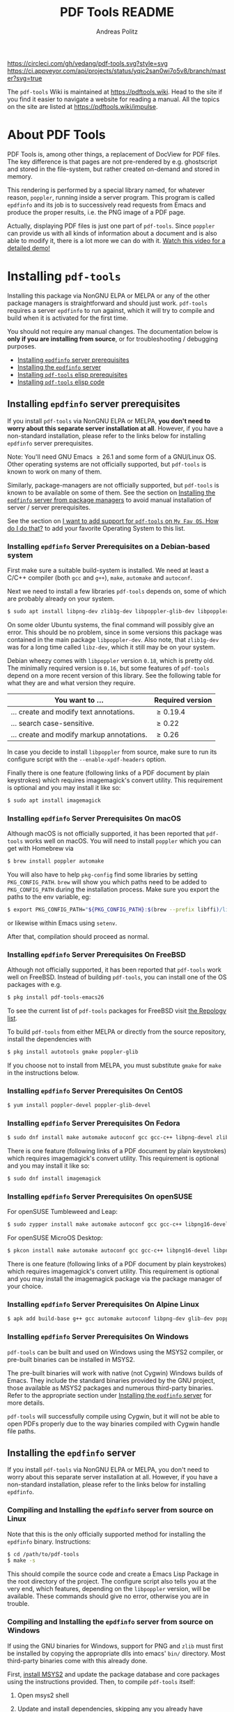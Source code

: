 #+TITLE:     PDF Tools README
#+AUTHOR:    Andreas Politz
#+EMAIL:     mail@andreas-politz.de
#+Maintainer: Vedang Manerikar
#+Maintainer_Email: vedang.manerikar@gmail.com

[[https://app.circleci.com/pipelines/github/vedang/pdf-tools][https://circleci.com/gh/vedang/pdf-tools.svg?style=svg]]
[[https://elpa.nongnu.org/nongnu/pdf-tools.html][http://elpa.nongnu.org/nongnu/pdf-tools.svg]]
[[https://stable.melpa.org/#/pdf-tools][http://stable.melpa.org/packages/pdf-tools-badge.svg]]
[[https://melpa.org/#/pdf-tools][http://melpa.org/packages/pdf-tools-badge.svg]] [[https://ci.appveyor.com/project/vedang/pdf-tools][https://ci.appveyor.com/api/projects/status/yqic2san0wi7o5v8/branch/master?svg=true]]

The ~pdf-tools~ Wiki is maintained at https://pdftools.wiki. Head to the site if you find it easier to navigate a website for reading a manual. All the topics on the site are listed at https://pdftools.wiki/impulse.

* About PDF Tools
:PROPERTIES:
:CREATED:  [2021-12-29 Wed 18:34]
:ID:       5a884389-6aec-498a-90d5-f37168809b4f
:EXPORT_FILE_NAME: index
:END:
PDF Tools is, among other things, a replacement of DocView for PDF files. The key difference is that pages are not pre-rendered by e.g. ghostscript and stored in the file-system, but rather created on-demand and stored in memory.

This rendering is performed by a special library named, for whatever reason, ~poppler~, running inside a server program. This program is called ~epdfinfo~ and its job is to successively read requests from Emacs and produce the proper results, i.e. the PNG image of a PDF page.

Actually, displaying PDF files is just one part of ~pdf-tools~. Since ~poppler~ can provide us with all kinds of information about a document and is also able to modify it, there is a lot more we can do with it. [[https://www.dailymotion.com/video/x2bc1is][Watch this video for a detailed demo!]]

* Installing ~pdf-tools~
:PROPERTIES:
:CREATED:  [2021-12-29 Wed 18:34]
:ID:       6ceea50c-cbaa-4d8a-b450-8067c5e8c9da
:NEURON_DIRTREE_DISPLAY: false
:END:
Installing this package via NonGNU ELPA or MELPA or any of the other package managers is straightforward and should just work.
~pdf-tools~ requires a server ~epdfinfo~ to run against, which it will try to compile and build when it is activated for the first time.

You should not require any manual changes. The documentation below is *only if you are installing from source*, or for troubleshooting / debugging purposes.

- [[brain-child:8ce3cf4e-d186-4de1-a40e-f41063068ab0][Installing ~epdfinfo~ server prerequisites]]
- [[brain-child:e305cd0a-e798-4c2b-af27-21bcd936c1c9][Installing the ~epdfinfo~ server]]
- [[brain-child:3d4e6b6b-f015-475d-8ea2-84988efd6c22][Installing ~pdf-tools~ elisp prerequisites]]
- [[brain-child:32c4fc3b-b4ea-43bd-b92c-bdf2d3831fcf][Installing ~pdf-tools~ elisp code]]

** Installing ~epdfinfo~ server prerequisites
:PROPERTIES:
:CREATED:  [2021-12-29 Wed 18:34]
:ID:       8ce3cf4e-d186-4de1-a40e-f41063068ab0
:END:
If you install ~pdf-tools~ via NonGNU ELPA or MELPA, *you don't need to worry about this separate server installation at all*.  However, if you have a non-standard installation, please refer to the links below for installing ~epdfinfo~ server prerequisites.

Note: You'll need GNU Emacs \ge 26.1 and some form of a GNU/Linux OS. Other operating systems are not officially supported, but ~pdf-tools~ is known to work on many of them.

Similarly, package-managers are not officially supported, but ~pdf-tools~ is known to be available on some of them. See the section on [[id:fb5cef15-fed4-4dec-a443-52f7c00c7831][Installing the ~epdfinfo~ server from package managers]] to avoid manual installation of server / server prerequisites.

See the section on [[id:A34704B9-1B51-4614-8806-C4059F7B42D5][I want to add support for ~pdf-tools~ on =My Fav OS=. How do I do that?]] to add your favorite Operating System to this list.

*** Installing ~epdfinfo~ Server Prerequisites on a Debian-based system
:PROPERTIES:
:CREATED:  [2022-02-13 Sun 23:17]
:ID:       abaae1be-3bbb-4d99-90e7-5429c56083e1
:END:
First make sure a suitable build-system is installed. We need at least a C/C++ compiler (both ~gcc~ and ~g++~), ~make~, ~automake~ and ~autoconf~.

Next we need to install a few libraries ~pdf-tools~ depends on, some of which are probably already on your system.

#+begin_src sh
  $ sudo apt install libpng-dev zlib1g-dev libpoppler-glib-dev libpoppler-private-dev
#+end_src

On some older Ubuntu systems, the final command will possibly give an error. This should be no problem, since in some versions this package was contained in the main package ~libpoppler-dev~. Also note, that ~zlib1g-dev~ was for a long time called ~libz-dev~, which it still may be on your system.

Debian wheezy comes with ~libpoppler~ version ~0.18~, which is pretty old. The minimally required version is ~0.16~, but some features of ~pdf-tools~ depend on a more recent version of this library. See the following table for what they are and what version they require.

| You want to ...                           | Required version |
|-------------------------------------------+------------------|
| ... create and modify text annotations.   | \ge 0.19.4       |
| ... search case-sensitive.                | \ge 0.22         |
| ... create and modify markup annotations. | \ge 0.26         |
|-------------------------------------------+------------------|

In case you decide to install ~libpoppler~ from source, make sure to run its configure script with the ~--enable-xpdf-headers~ option.

Finally there is one feature (following links of a PDF document by plain keystrokes) which requires imagemagick's convert utility. This requirement is optional and you may install it like so:
#+begin_src sh
  $ sudo apt install imagemagick
#+end_src
*** Installing ~epdfinfo~ Server Prerequisites On macOS
:PROPERTIES:
:CREATED:  [2021-12-29 Wed 18:34]
:ID:       f10e9d94-bdec-44dc-8d3c-1816d62ef1c4
:END:
Although macOS is not officially supported, it has been reported that ~pdf-tools~ works well on macOS. You will need to install ~poppler~ which you can get with Homebrew via
#+BEGIN_SRC sh
  $ brew install poppler automake
#+END_SRC

You will also have to help ~pkg-config~ find some libraries by setting ~PKG_CONFIG_PATH~. ~brew~ will show you which paths need to be added to ~PKG_CONFIG_PATH~ during the installation process. Make sure you export the paths to the env variable, eg:
#+BEGIN_SRC sh
  $ export PKG_CONFIG_PATH="${PKG_CONFIG_PATH}:$(brew --prefix libffi)/lib/pkgconfig/:/usr/local/Cellar/zlib/1.2.8/lib/pkgconfig:/usr/local/lib/pkgconfig:/opt/X11/lib/pkgconfig"
#+END_SRC
or likewise within Emacs using ~setenv~.

After that, compilation should proceed as normal.
*** Installing ~epdfinfo~ Server Prerequisites On FreeBSD
:PROPERTIES:
:CREATED:  [2021-12-29 Wed 18:34]
:ID:       00faf3e3-6d09-4cf7-9373-838f3d231504
:END:
Although not officially supported, it has been reported that ~pdf-tools~ work well on FreeBSD. Instead of building ~pdf-tools~, you can install one of the OS packages with e.g.
#+BEGIN_SRC sh
  $ pkg install pdf-tools-emacs26
#+END_SRC

To see the current list of ~pdf-tools~ packages for FreeBSD visit [[https://repology.org/metapackages/?search=pdf-tools&inrepo=freebsd][the Repology list]].

To build ~pdf-tools~ from either MELPA or directly from the source repository, install the dependencies with
#+BEGIN_SRC sh
  $ pkg install autotools gmake poppler-glib
#+END_SRC

If you choose not to install from MELPA, you must substitute ~gmake~ for ~make~ in the instructions below.
*** Installing ~epdfinfo~ Server Prerequisites On CentOS
:PROPERTIES:
:CREATED:  [2021-12-29 Wed 18:34]
:ID:       e39946d0-3a28-405d-bb23-337120412dac
:END:
#+BEGIN_SRC sh
  $ yum install poppler-devel poppler-glib-devel
#+END_SRC

*** Installing ~epdfinfo~ Server Prerequisites On Fedora
:PROPERTIES:
:CREATED:  [2021-12-29 Wed 18:34]
:ID:       d0013822-f4d0-4354-b3db-c54ffe41ce58
:END:
#+BEGIN_SRC sh
  $ sudo dnf install make automake autoconf gcc gcc-c++ libpng-devel zlib-devel poppler-glib-devel
#+END_SRC

There is one feature (following links of a PDF document by plain keystrokes) which requires imagemagick's convert utility. This requirement is optional and you may install it like so:
#+begin_src sh
  $ sudo dnf install imagemagick
#+end_src
*** Installing ~epdfinfo~ Server Prerequisites On openSUSE
:PROPERTIES:
:ID:       07033620-fee5-4b52-a99d-e62e4b758ccc
:CREATED:  [2022-04-25 Mon 21:09]
:END:
For openSUSE Tumbleweed and Leap:
#+BEGIN_SRC sh
  $ sudo zypper install make automake autoconf gcc gcc-c++ libpng16-devel libpng16-compat-devel zlib-devel libpoppler-devel libpoppler-glib-devel glib2-devel
#+END_SRC

For openSUSE MicroOS Desktop:
#+BEGIN_SRC sh
  $ pkcon install make automake autoconf gcc gcc-c++ libpng16-devel libpng16-compat-devel zlib-devel libpoppler-devel libpoppler-glib-devel glib2-devel
#+END_SRC

There is one feature (following links of a PDF document by plain keystrokes) which requires imagemagick's convert utility. This requirement is optional and you may install the imagemagick package via the package manager of your choice.
*** Installing ~epdfinfo~ Server Prerequisites On Alpine Linux
:PROPERTIES:
:CREATED:  [2021-12-29 Wed 18:34]
:ID:       443d9b18-096e-4770-b59c-4e472a5d4b0e
:END:
#+BEGIN_SRC sh
  $ apk add build-base g++ gcc automake autoconf libpng-dev glib-dev poppler-dev
#+END_SRC

*** Installing ~epdfinfo~ Server Prerequisites On Windows
:PROPERTIES:
:CREATED:  [2021-12-29 Wed 18:34]
:ID:       005243cb-1557-4f94-a73d-e647e0d4b53d
:END:
~pdf-tools~ can be built and used on Windows using the MSYS2 compiler, or pre-built binaries can be installed in MSYS2.

The pre-built binaries will work with native (not Cygwin) Windows builds of Emacs. They include the standard binaries provided by the GNU project, those available as MSYS2 packages and numerous third-party binaries. Refer to the appropriate section under [[id:e305cd0a-e798-4c2b-af27-21bcd936c1c9][Installing the ~epdfinfo~ server]] for more details.

~pdf-tools~ will successfully compile using Cygwin, but it will not be able to open PDFs properly due to the way binaries compiled with Cygwin handle file paths.

** Installing the ~epdfinfo~ server
:PROPERTIES:
:CREATED:  [2021-12-29 Wed 18:34]
:ID:       e305cd0a-e798-4c2b-af27-21bcd936c1c9
:END:
If you install ~pdf-tools~ via NonGNU ELPA or MELPA, you don't need to worry about this separate server installation at all. However, if you have a non-standard installation, please refer to the links below for installing ~epdfinfo~.
*** Compiling and Installing the ~epdfinfo~ server from source on Linux
:PROPERTIES:
:CREATED:  [2022-02-13 Sun 23:11]
:ID:       bd7fd084-8fdf-4698-b40a-da75920d17ed
:END:
Note that this is the only officially supported method for installing the ~epdfinfo~ binary. Instructions:

#+begin_src sh
    $ cd /path/to/pdf-tools
    $ make -s
#+end_src

This should compile the source code and create a Emacs Lisp Package in the root directory of the project. The configure script also tells you at the very end, which features, depending on the ~libpoppler~ version, will be available. These commands should give no error, otherwise you are in trouble.
*** Compiling and Installing the ~epdfinfo~ server from source on Windows
:PROPERTIES:
:CREATED:  [2021-12-29 Wed 18:34]
:ID:       d14e01ff-9bd5-47ee-86fc-859b4499d5d7
:END:

If using the GNU binaries for Windows, support for PNG and ~zlib~ must first be installed by copying the appropriate dlls into emacs' ~bin/~ directory. Most third-party binaries come with this already done.

First, [[https://www.msys2.org/][install MSYS2]] and update the package database and core packages using the instructions provided. Then, to compile ~pdf-tools~ itself:

1. Open msys2 shell
2. Update and install dependencies, skipping any you already have
   #+BEGIN_SRC sh
   $ pacman -Syu
   $ pacman -S base-devel
   $ pacman -S mingw-w64-x86_64-toolchain
   $ pacman -S mingw-w64-x86_64-zlib
   $ pacman -S mingw-w64-x86_64-libpng
   $ pacman -S mingw-w64-x86_64-poppler
   $ pacman -S mingw-w64-x86_64-imagemagick
   #+END_SRC
3. Install ~pdf-tools~ in Emacs, but do not try to compile the server. Instead, get a separate copy of the source somewhere else.
   #+BEGIN_SRC sh
   $ git clone https://github.com/vedang/pdf-tools
   #+END_SRC
4. Open ~mingw64~ shell (*Note:* You must use ~mingw64.exe~ and not ~msys2.exe~)
5. Compile pdf-tools
   #+BEGIN_SRC sh
   $ cd /path/to/pdf-tools
   $ make -s
   #+END_SRC
6. This should produce a file ~server/epdfinfo.exe~. Copy this file into the ~pdf-tools/~ installation directory in your Emacs.
7. Start Emacs and activate the package.
   #+BEGIN_SRC
   M-x pdf-tools-install RET
   #+END_SRC
8. Test.
   #+BEGIN_SRC
   M-x pdf-info-check-epdfinfo RET
   #+END_SRC

If this is successful, ~(pdf-tools-install)~ can be added to Emacs' config. See the note on how to set up PATH in the previous section.

*** Installing the ~epdfinfo~ server from package managers
:PROPERTIES:
:CREATED:  [2022-02-13 Sun 23:10]
:ID:       fb5cef15-fed4-4dec-a443-52f7c00c7831
:END:
Note that the packages available on these package managers are not maintained by the author and might be outdated.
**** Using the pre-built MINGW packages from MSYS2 on Windows
:PROPERTIES:
:CREATED:  [2022-02-13 Sun 22:55]
:ID:       1fc6e25b-ae09-45d7-8288-c57c7065326c
:END:
Package maintained at: https://packages.msys2.org/package/mingw-w64-x86_64-emacs-pdf-tools-server?repo=mingw64

Users installing Emacs from the MSYS2 distribution can install pre-built binaries of the ~epdfinfo~ server.

1. [[https://www.msys2.org/][Install MSYS2]] and update the package database and core packages using the instructions provided.
2. Install packages: ~pacman -Ss mingw-w64-x86_64-{emacs,emacs-pdf-tools-server,imagemagick}~ (ImageMagick is optional, see above.)
3. Make sure Emacs can find ~epdfinfo.exe~. Either add the MINGW install location (e.g. ~C:/msys2/mingw64/bin~) to the system path with ~setx PATH "C:\msys2\mingw64\bin;%PATH%"~ or set Emacs's path with ~(setenv "PATH" (concat "C:\\msys64\\mingw64\\bin;" (getenv "PATH")))~. Note that libraries from other GNU utilities, such as Git for Windows, may interfere with those needed by ~pdf-tools~. ~pdf-info-check-epdinfo~ will succeed, but errors occur when trying to view a PDF file. This can be fixed by ensuring that the MSYS libraries are always preferred.
4. Add ~(pdf-tools-install)~ to your Emacs config.

**** Using the pre-built packages from Debian
:PROPERTIES:
:CREATED:  [2022-02-13 Sun 23:30]
:ID:       416af9e8-b437-4f6e-ac21-15b79822780e
:END:
Package maintained at: https://packages.debian.org/buster/elpa-pdf-tools-server
**** Using the pre-built packages from Ubuntu
:PROPERTIES:
:CREATED:  [2022-02-13 Sun 23:31]
:ID:       b2c49338-845f-421a-93f3-a3da5efcc4ac
:END:
Package maintained at: https://packages.ubuntu.com/impish/elpa-pdf-tools-server
** Installing ~pdf-tools~ elisp prerequisites
:PROPERTIES:
:CREATED:  [2021-12-29 Wed 18:34]
:ID:       3d4e6b6b-f015-475d-8ea2-84988efd6c22
:END:
This package depends on the following Elisp packages, which should be installed before installing the ~pdf-tools~ package.
| Package   | Required version                 |
|-----------+----------------------------------|
| [[https://elpa.gnu.org/packages/let-alist.html][let-alist]] | >= 1.0.4 (comes with Emacs 25.2) |
| [[http://melpa.org/#/tablist][tablist]]   | >= 0.70                          |
|-----------+----------------------------------|

** Installing ~pdf-tools~ elisp code
:PROPERTIES:
:CREATED:  [2021-12-29 Wed 18:34]
:ID:       32c4fc3b-b4ea-43bd-b92c-bdf2d3831fcf
:END:
If ~make~ produced the ELP file ~pdf-tools-${VERSION}.tar~ you are fine. This package contains all the necessary files for Emacs and may be installed by either using
#+begin_src sh
    $ make install-package
#+end_src
or executing the Emacs command
#+begin_src elisp
  M-x package-install-file RET pdf-tools-${VERSION}.tar RET
#+end_src

To complete the installation process, you need to activate the package by putting the code below somewhere in your ~.emacs~.  Alternatively, and if you care about startup time, you may want to use the loader version instead.
#+begin_src elisp
  (pdf-tools-install)  ; Standard activation command
  (pdf-loader-install) ; On demand loading, leads to faster startup time
#+end_src

Once the Installation process is complete, check out [[id:19a3daea-6fa6-4ac3-9201-d2034c46ad8c][Easy Help for PDF Tools features]] and [[id:8dccd685-18b8-4c98-977a-0fe2d66b724c][Configuring PDF Tools features]] to get started!
** Updating ~pdf-tools~
:PROPERTIES:
:CREATED:  [2021-12-29 Wed 18:34]
:ID:       9dd62314-f5ad-4bd4-83fa-8e28343e3d9c
:END:
Some day you might want to update this package via ~git pull~ and then reinstall it. Sometimes this may fail, especially if Lisp-Macros are involved and the version hasn't changed. To avoid this kind of problems, you should delete the old package via ~list-packages~, restart Emacs and then reinstall the package.

This also applies when updating via package and MELPA.
* Features
:PROPERTIES:
:CREATED:  [2021-12-29 Wed 18:34]
:ID:       555b4a2a-7881-49ac-a066-7e3f10034ca4
:END:
+ View :: View PDF documents in a buffer with DocView-like bindings. [[id:18d362e1-a1a3-4c51-9d45-04e2c53d8c0c][More information here]].
+ Isearch :: Interactively search PDF documents like any other buffer, either for a string or a PCRE.
+ Occur :: List lines matching a string or regexp in one or more PDF documents.
+ Follow :: Click on highlighted links, moving to some part of a different page, some external file, a website or any other URI. Links may also be followed by keyboard commands.
+ Annotations :: Display and list text and markup annotations (like underline), edit their contents and attributes (e.g. color), move them around, delete them or create new ones and then save the modifications back to the PDF file. [[id:5fff6471-a933-46d7-8ae9-b2fa4a9de952][More information here]].
+ Attachments :: Save files attached to the PDF-file or list them in a dired buffer.
+ Outline :: Use ~imenu~ or a special buffer (~M-x pdf-outline~) to examine and navigate the PDF's outline.
+ SyncTeX :: Jump from a position on a page directly to the TeX source and vice versa.
+ Virtual :: Use a collection of documents as if it were one, big single PDF.
+ Misc ::
  - Display PDF's metadata.
  - Mark a region and kill the text from the PDF.
  - Keep track of visited pages via a history.
  - Apply a color filter for reading in low light conditions.
** View and Navigate PDFs
:PROPERTIES:
:CREATED:  [2021-12-30 Thu 18:25]
:ID:       18d362e1-a1a3-4c51-9d45-04e2c53d8c0c
:END:
PDFView Mode is an Emacs PDF viewer. It displays PDF files as PNG images in Emacs buffers. PDFs are navigable using DocView-like bindings. Once you have installed ~pdf-tools~, opening a PDF in Emacs will automatically trigger this mode.
*** Keybindings for navigating PDF documents
:PROPERTIES:
:CREATED:  [2021-12-30 Thu 18:25]
:ID:       01864499-2286-4e64-91f5-f8133f53ec61
:END:
| Navigation                                    |                       |
|-----------------------------------------------+-----------------------|
| Scroll Up / Down by Page-full                 | ~space~ / ~backspace~ |
| Scroll Up / Down by Line                      | ~C-n~ / ~C-p~         |
| Scroll Right / Left                           | ~C-f~ / ~C-b~         |
| First Page / Last Page                        | ~<~ / ~>~             |
| Next Page / Previous Page                     | ~n~ / ~p~             |
| First Page / Last Page                        | ~M-<~ / ~M->~         |
| Incremental Search Forward / Backward         | ~C-s~ / ~C-r~         |
| Occur (list all lines containing a phrase)    | ~M-s o~               |
| Jump to Occur Line                            | ~RETURN~              |
| Pick a Link and Jump                          | ~F~                   |
| Incremental Search in Links                   | ~f~                   |
| History Back / Forwards                       | ~l~ / ~r~             |
| Display Outline                               | ~o~                   |
| Jump to Section from Outline                  | ~RETURN~              |
| Jump to Page                                  | ~M-g g~               |
| Store position / Jump to position in register | ~m~ / ~'~             |
|-----------------------------------------------+-----------------------|
|                                               |                       |
Note that ~pdf-tools~ renders the PDF as images inside Emacs. This means that all the keybindings of ~image-mode~ work on individual PDF pages as well.
| Image Mode             |                                             |
|------------------------+---------------------------------------------|
| image-scroll-right     | ~C-x >~ / ~<remap> <scroll-right>~          |
| image-scroll-left      | ~C-x <~ / ~<remap> <scroll-left>~           |
| image-scroll-up        | ~C-v~ / ~<remap> <scroll-up>~               |
| image-scroll-down      | ~M-v~ / ~<remap> <scroll-down>~             |
| image-forward-hscroll  | ~C-f~ / ~right~ / ~<remap> <forward-char>~  |
| image-backward-hscroll | ~C-b~ / ~left~  / ~<remap> <backward-char>~ |
| image-bob              | ~<remap> <beginning-of-buffer>~             |
| image-eob              | ~<remap> <end-of-buffer>~                   |
| image-bol              | ~<remap> <move-beginning-of-line>~          |
| image-eol              | ~<remap> <move-end-of-line>~                |
| image-scroll-down      | ~<remap> <scroll-down>~                     |
| image-scroll-up        | ~<remap> <scroll-up>~                       |
| image-scroll-left      | ~<remap> <scroll-left>~                     |
| image-scroll-right     | ~<remap> <scroll-right>~                    |
|------------------------+---------------------------------------------|
|                        |                                             |

*** Keybindings for manipulating display of PDF
:PROPERTIES:
:CREATED:  [2021-12-30 Thu 18:33]
:ID:       73a18ea8-aa21-48d4-9d8b-dc64e3601000
:END:
| Display                                  |                 |
|------------------------------------------+-----------------|
| Zoom in / Zoom out                       | ~+~ / ~-~       |
| Fit Height / Fit Width / Fit Page        | ~H~ / ~W~ / ~P~ |
| Trim Margins (set slice to bounding box) | ~s b~           |
| Reset Margins                            | ~s r~           |
| Reset Zoom                               | ~0~             |

** Annotations
:PROPERTIES:
:CREATED:  [2021-12-30 Thu 16:58]
:ID:       5fff6471-a933-46d7-8ae9-b2fa4a9de952
:END:
~pdf-tools~ supports working with PDF Annotations. You can display and list text and markup annotations (like squiggly, highlight), edit their contents and attributes (e.g. color), move them around, delete them or create new ones and then save the modifications back to the PDF file.
*** Keybindings for working with Annotations
:PROPERTIES:
:CREATED:  [2021-12-30 Thu 17:08]
:ID:       243b3843-b912-430b-884a-641304755b92
:END:
| Annotations                          |                                                   |
|--------------------------------------+---------------------------------------------------|
| List Annotations                     | ~C-c C-a l~                                       |
| Jump to Annotations from List        | ~SPACE~                                           |
| Mark Annotation for Deletion         | ~d~                                               |
| Delete Marked Annotations            | ~x~                                               |
| Unmark Annotations                   | ~u~                                               |
| Close Annotation List                | ~q~                                               |
| Enable/Disable Following Annotations | ~C-c C-f~                                         |
|--------------------------------------+---------------------------------------------------|
| Add and Edit Annotations             | Select region via Mouse selection.                |
|                                      | Then left-click context menu OR keybindings below |
|--------------------------------------+---------------------------------------------------|
| Add a Markup Annotation              | ~C-c C-a m~                                       |
| Add a Highlight Markup Annotation    | ~C-c C-a h~                                       |
| Add a Strikeout Markup Annotation    | ~C-c C-a o~                                       |
| Add a Squiggly Markup Annotation     | ~C-c C-a s~                                       |
| Add an Underline Markup Annotation   | ~C-c C-a u~                                       |
| Add a Text Annotation                | ~C-c C-a t~                                       |
|--------------------------------------+---------------------------------------------------|
|                                      |                                                   |

** Working with AUCTeX
:PROPERTIES:
:CREATED:  [2021-12-30 Thu 18:37]
:ID:       698bdbad-e5f1-4958-b61e-9ed12d4b1234
:END:
*** Keybindings for working with AUCTeX
:PROPERTIES:
:CREATED:  [2021-12-30 Thu 18:37]
:ID:       ab7872c1-edd6-465d-9d1d-b621db6364a3
:END:
| Syncing with AUCTeX                           |             |
|-----------------------------------------------+-------------|
| Refresh File (e.g., after recompiling source) | ~g~         |
| Jump to PDF Location from Source              | ~C-c C-g~   |
| Jump Source Location from PDF                 | ~C-mouse-1~ |

** Miscellaneous features
:PROPERTIES:
:CREATED:  [2021-12-30 Thu 18:37]
:ID:       bbefb49d-fca8-4d4f-9d16-4a4ad1946d89
:END:
*** Keybindings for miscellaneous features in PDF tools
:PROPERTIES:
:CREATED:  [2021-12-30 Thu 18:35]
:ID:       9148deff-dd5a-46be-a48f-cd2f96b7ce19
:END:
| Miscellaneous                                 |           |
|-----------------------------------------------+-----------|
| Print File                                    | ~C-c C-p~ |

** Easy Help for PDF Tools features
:PROPERTIES:
:CREATED:  [2021-12-29 Wed 13:49]
:ID:       19a3daea-6fa6-4ac3-9201-d2034c46ad8c
:END:
#+begin_src elisp
  M-x pdf-tools-help RET
#+end_src

Run ~M-x pdf-tools-help~ inside Emacs, as shown above. It will list all the features provided by ~pdf-tools~ as well as the key-bindings for these features.

** Configuring PDF Tools features
:PROPERTIES:
:CREATED:  [2021-12-29 Wed 13:51]
:ID:       8dccd685-18b8-4c98-977a-0fe2d66b724c
:END:
Once you have read through the features provided by ~pdf-tools~, you probably want to customize the behavior of the features as per your requirements. Full customization of features is available by running the following:
#+begin_src elisp
  M-x pdf-tools-customize RET
#+end_src

* Known problems
:PROPERTIES:
:CREATED:  [2021-12-29 Wed 18:29]
:ID:       4baf936a-2454-41c9-99db-177133ee9568
:END:

** linum-mode
:PROPERTIES:
:CREATED:  [2021-12-29 Wed 18:34]
:ID:       73625d02-d472-4e7d-9805-db6d3b60e0ff
:END:
~pdf-tools~ does not work well together with ~linum-mode~ and activating it in a ~pdf-view-mode~, e.g. via ~global-linum-mode~, might make Emacs choke.

** display-line-numbers-mode
:PROPERTIES:
:CREATED:  [2022-01-03 Mon 08:31]
:ID:       f178ba41-0f5a-4d22-b4a8-889af1af566e
:END:
This mode is an alternative to ~linum-mode~ and is available since Emacs 26. ~pdf-tools~ does not work well with it. For example, it makes horizontal navigation (such as ~C-f~, ~C-b~, ~C-x <~ or ~C-x >~ ) in a document impossible.

** auto-revert
:PROPERTIES:
:CREATED:  [2021-12-29 Wed 18:34]
:ID:       24b671c6-c242-4983-9d11-38421d2752e9
:END:
Autorevert works by polling the file-system every ~auto-revert-interval~ seconds, optionally combined with some event-based reverting via [[https://www.gnu.org/software/emacs/manual/html_node/elisp/File-Notifications.html][file notification]]. But this currently does not work reliably, such that Emacs may revert the PDF-buffer while the corresponding file is still being written to (e.g. by LaTeX), leading to a potential error.

With a recent [[https://www.gnu.org/software/auctex/][AUCTeX]] installation, you might want to put the following somewhere in your dotemacs, which will revert the PDF-buffer *after* the TeX compilation has finished.
#+BEGIN_SRC emacs-lisp
  (add-hook 'TeX-after-compilation-finished-functions #'TeX-revert-document-buffer)
#+END_SRC

** sublimity
:PROPERTIES:
:CREATED:  [2021-12-29 Wed 18:34]
:ID:       4766d18a-c02a-456d-8398-701bbea3ee80
:END:
L/R scrolling breaks while zoomed into a pdf, with usage of sublimity smooth scrolling features

* Key-bindings in PDF Tools
:PROPERTIES:
:CREATED:  [2021-12-29 Wed 18:34]
:ID:       fa99285a-437e-4be4-9a65-426db019019f
:END:
- [[brain-child:01864499-2286-4e64-91f5-f8133f53ec61][Keybindings for navigating PDF documents]]
- [[brain-child:243b3843-b912-430b-884a-641304755b92][Keybindings for working with Annotations]]
- [[brain-child:73a18ea8-aa21-48d4-9d8b-dc64e3601000][Keybindings for manipulating display of PDF]]
- [[brain-child:ab7872c1-edd6-465d-9d1d-b621db6364a3][Keybindings for working with AUCTeX]]
- [[brain-child:9148deff-dd5a-46be-a48f-cd2f96b7ce19][Keybindings for miscellaneous features in PDF tools]]

* Tips and Tricks for Developers
:PROPERTIES:
:CREATED:  [2021-12-29 Wed 18:34]
:ID:       fd64c10c-4ea5-4ece-8d95-b723098dd4f6
:END:
** Turn on debug mode
:PROPERTIES:
:CREATED:  [2021-12-29 Wed 18:34]
:ID:       100fc888-7064-4dd3-9db4-c84a7e8f4af0
:END:
#+begin_src elisp
  M-x pdf-tools-toggle-debug RET
#+end_src
Toggling debug mode prints information about various operations in the ~*Messages*~ buffer, and this is useful to see what is happening behind the scenes

# Local Variables:
# mode: org
# End:

* FAQs
:PROPERTIES:
:CREATED:  [2021-12-30 Thu 22:04]
:ID:       3be6abe7-163e-4c3e-a7df-28e8470fe37f
:END:
** I'm on a Macbook and PDFs are rendering blurry
:PROPERTIES:
:CREATED:  [2021-12-30 Thu 22:04]
:ID:       20ef86be-7c92-4cda-97ec-70a22484e689
:END:
If you are on a Macbook with a Retina display, you may see PDFs as blurry due to the high resolution display. Use:

#+begin_src elisp
  (setq pdf-view-use-scaling t)
#+end_src

to scale the images correctly when rendering them.

** What Emacs versions does ~pdf-tools~ support?
:PROPERTIES:
:CREATED:  [2022-01-02 Sun 10:12]
:ID:       f44c66e6-402d-4154-b806-6bb4180a0a5b
:END:
~pdf-tools~ supports the 3 latest versions of Emacs major releases. At the moment of this writing, this means that the minimum supported Emacs version is ~26.1~.
** I want to add support for ~pdf-tools~ on =My Fav OS=. How do I do that?
:PROPERTIES:
:CREATED:  [2022-04-25 Mon 21:50]
:ID:       A34704B9-1B51-4614-8806-C4059F7B42D5
:END:
I'm working on automating ~pdf-tools~ installation as much as possible, in order to improve the installation experience. If you want to add support for a new / currently unsupported Operating System, please modify the ~server/autobuild~ script. Say you want to support a new Operating System called MyFavOS. You need to do the following work:

1. Add a call to ~os_myfavos~ under ~handle-options~ at the end of the existing call chain. Here we try and pick up the correct Operating System and install the relevant dependencies.
2. Add handling for the ~--os~ argument in ~os_argument~ for ~myfavos~, so that the appropriate function can be called to install pre-requisites. ~--os~ is the argument that we pass to the script from the command-line to indicate which OS we are on.
3. Create a ~os_myfavos~ function. This function checks if we are running on MyFavOS. If we are running on MyFavOS, it sets up ~PKGCMD~, ~PKGARGS~ and ~PACKAGES~ variables so that the appropriate package manager can install the dependencies as part of the rest of the ~autobuild~ script.

The idea here is to make the ~server/autobuild~ file the single place from which installation can happen on any Operating System. This makes building ~pdf-tools~ dead simple via the ~Makefile~.

This seems like a lot of work, but it is not. If you need a reference, search for ~os_gentoo~ or ~os_debian~ in the ~server/autobuild~ file and see how these are setup and used. The functions are used to install dependencies on Gentoo and Debian respectively, and are simple to copy / change.

When you make your changes, be sure to test them!

** I am on a Macbook M1 and ~pdf-tools~ installation fails with a stack-trace
:PROPERTIES:
:CREATED:  [2022-05-09 Mon 20:29]
:ID:       96D389D8-DD23-4FB0-996C-2D6F70A76BB2
:END:
There have been a number of issues around ~pdf-tools~ installation problems on M1. ~M-x pdf-tools-install~ throws the following stack trace:
#+begin_example
  1 warning generated.
  ld: warning: ignoring file /opt/homebrew/opt/gettext/lib/libintl.dylib, building for macOS-x86_64 but attempting to link with file built for macOS-arm64
  ld: warning: ignoring file /opt/homebrew/Cellar/glib/2.72.1/lib/libglib-2.0.dylib, building for macOS-x86_64 but attempting to link with file built for macOS-arm64
  ld: warning: ignoring file /opt/homebrew/Cellar/poppler/22.02.0/lib/libpoppler-glib.dylib, building for macOS-x86_64 but attempting to link with file built for macOS-arm64
  ld: warning: ignoring file /opt/homebrew/Cellar/glib/2.72.1/lib/libgobject-2.0.dylib, building for macOS-x86_64 but attempting to link with file built for macOS-arm64
  ld: warning: ignoring file /opt/homebrew/Cellar/poppler/22.02.0/lib/libpoppler.dylib, building for macOS-x86_64 but attempting to link with file built for macOS-arm64
  ld: warning: ignoring file /opt/homebrew/Cellar/cairo/1.16.0_5/lib/libcairo.dylib, building for macOS-x86_64 but attempting to link with file built for macOS-arm64
  ld: warning: ignoring file /opt/homebrew/Cellar/libpng/1.6.37/lib/libpng16.dylib, building for macOS-x86_64 but attempting to link with file built for macOS-arm64
  ld: warning: ignoring file /opt/homebrew/Cellar/zlib/1.2.11/lib/libz.dylib, building for macOS-x86_64 but attempting to link with file built for macOS-arm64
  Undefined symbols for architecture x86_64:
#+end_example

This happens because M1 architecture is =ARM64=, whereas the Emacs App you are using has been compiled for the =x86_64= architecture. The way to solve this problem is to install a version of Emacs which has been compiled for the M1. As of today, [2022-05-09 Mon], the latest version of Emacs available on https://emacsformacosx.com/ is natively compiled and you will not face these issues on it. Please remove your current Emacs App and install it from https://emacsformacosx.com/.

Thank you.

PS: How do I know if the Emacs I'm running has been compiled correctly?

You can see this by opening the =Activity Monitor=, selecting =Emacs=, clicking on the =Info= key, and then clicking on =Sample=. The =Code Type= field in the Sample output will show you how your Application has been compiled. Here is the output for EmacsForMacOSX (you can see that it's =ARM64=):
#+begin_example
  Sampling process 61824 for 3 seconds with 1 millisecond of run time between samples
  Sampling completed, processing symbols...
  Analysis of sampling Emacs-arm64-11 (pid 61824) every 1 millisecond
  Process:         Emacs-arm64-11 [61824]
  Path:            /Applications/Emacs.app/Contents/MacOS/Emacs-arm64-11
  Load Address:    0x1007f0000
  Identifier:      org.gnu.Emacs
  Version:         Version 28.1 (9.0)
  Code Type:       ARM64
  Platform:        macOS
#+end_example

If your Emacs is compiled for x86, the =Code Type= will be =x86_64=.
